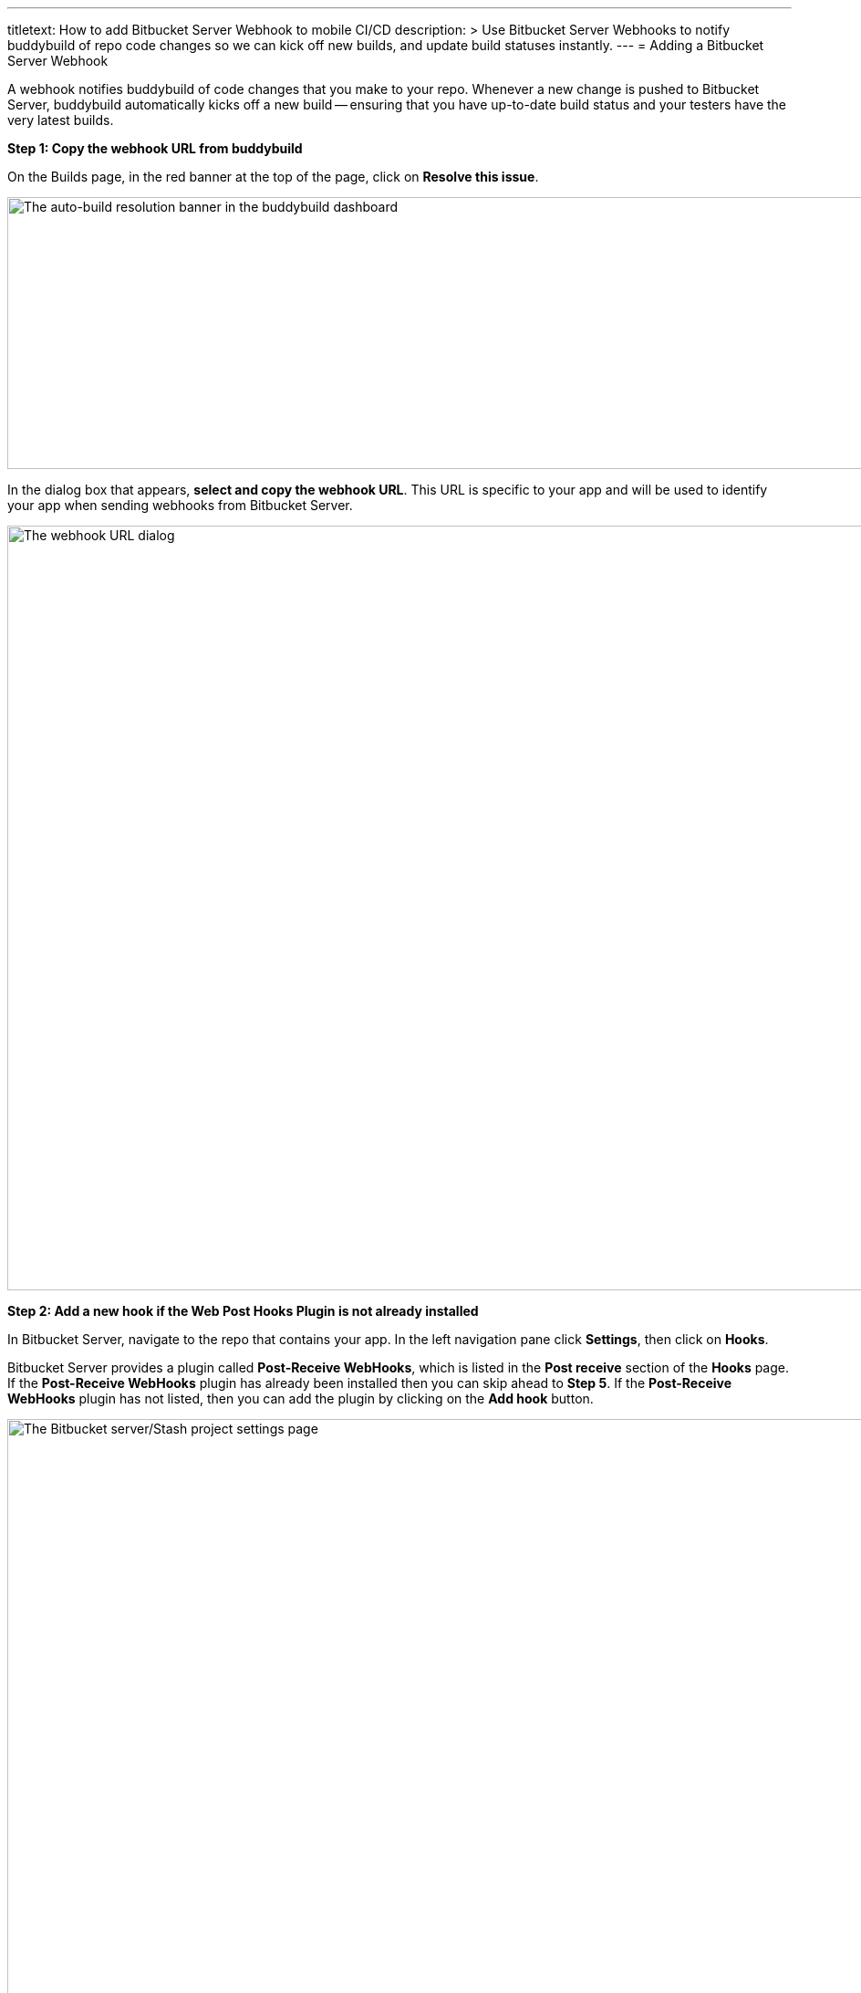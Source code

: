 --- 
titletext: How to add Bitbucket Server Webhook to mobile CI/CD
description: >
  Use Bitbucket Server Webhooks to notify buddybuild of repo code changes so we
  can kick off new builds, and update build statuses instantly.
---
= Adding a Bitbucket Server Webhook

A webhook notifies buddybuild of code changes that you make to your
repo.  Whenever a new change is pushed to Bitbucket Server, buddybuild
automatically kicks off a new build -- ensuring that you have up-to-date
build status and your testers have the very latest builds.

**Step 1: Copy the webhook URL from buddybuild**

On the Builds page, in the red banner at the top of the page, click on
**Resolve this issue**.

image:../img/resolve-banner.png["The auto-build resolution banner in the
buddybuild dashboard", 1500, 298]

In the dialog box that appears, **select and copy the webhook URL**.
This URL is specific to your app and will be used to identify your app
when sending webhooks from Bitbucket Server.

image:../img/modal.png["The webhook URL dialog", 1500, 838]

**Step 2: Add a new hook if the Web Post Hooks Plugin is not already
installed**

In Bitbucket Server, navigate to the repo that contains your app. In the
left navigation pane click **Settings**, then click on **Hooks**.

Bitbucket Server provides a plugin called *Post-Receive WebHooks*, which
is listed in the *Post receive* section of the *Hooks* page. If the
*Post-Receive WebHooks* plugin has already been installed then you can
skip ahead to **Step 5**. If the *Post-Receive WebHooks* plugin has not
listed, then you can add the plugin by clicking on the **Add hook**
button.

image:img/step1.png["The Bitbucket server/Stash project settings page",
2106, 1196]

**Step 3: Select search to visit the Atlassian Marketplace**

The Atlassian Marketplace contains hundreds of useful plugins for
development. Click **Search** to visit the marketplace.

image:img/step2.png["The Bitbucket server/Stash project settings screen,
with the Hooks pane selected", 2105, 1198]

**Step 4: Install the Web Post Hooks Plugin**

Search for the *Bitbucket Server Web Post Hooks Plugin*. Then click
**Install**.

[WARNING]
=========
**Do not use "HTTP Request Post Receive Hook"**

Be careful not to choose the *HTTP Request Post Receive Hook* as this is
not compatible with buddybuild.
=========

image:img/install.png["The Bitbucket Administration screen showing the
Atlassian Marketplace's Web Post Hooks Plugin", 2560, 1218]

**Step 5: Configure the Post-Receive WebHooks**
From your repository settings page, select the **Post-Receive WebHooks**
plugin to configure the post receive events for buddybuild.

[WARNING]
=========
**Do not use "HTTP Request Post Receive Hook"**

Be careful not to select the *HTTP Request Post Receive Hook* as this is
not compatible with buddybuild.
=========

image:img/configure.png["The Bitbucket project settings screen, with the
Hooks pane selected and configuring the webhook", 2560, 1238]

**Step 6: Enter the buddybuild webhook URL**
Enter the buddybuild webhook URL that you copied from Step 1. Then click
**Enable** to close the webhook editor dialog and enable. The next time
that you push code code to your repository buddybuild will create a
build for your app. Please remember that you will need to install a
separate webhook for every app in buddybuild.

image:img/edit.png["The Bitbucket Post-Receive WebHooks dialog where
the buddybuild webhook URL can be pasted", 2560, 1276]
